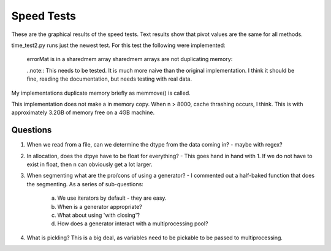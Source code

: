 ============
Speed Tests
============

These are the graphical results of the speed tests.  Text results show that pivot values are the same for all methods.

time_test2.py runs just the newest test.  For this test the following were implemented:

    errorMat is in a sharedmem array
    sharedmem arrays are not duplicating memory:
    
    ..note:: This needs to be tested.  It is much more naive than the original implementation.  I think it should be fine, reading the documentation, but needs testing with real data.
    
.. image:: https://github.com/jlaura/sharedmem-arrays/raw/master/speed_tests/TotalTime_5_classes.png

My implementations duplicate memory briefly as memmove() is called.

.. image:: https://github.com/jlaura/sharedmem-arrays/raw/master/speed_tests/TotalTime_highSample.png

This implementation does not make a in memory copy.  When n > 8000, cache thrashing occurs, I think.  This is with approximately 3.2GB of memory free on a 4GB machine.
     
Questions
---------

1. When we read from a file, can we determine the dtype from the data coming in?  - maybe with regex?

2. In allocation, does the dtpye have to be float for everything? - This goes hand in hand with 1.  If we do not have to exist in float, then n can obviously get a lot larger.

3. When segmenting what are the pro/cons of using a generator?  - I commented out a half-baked function that does the segmenting.  As a series of sub-questions:

    a. We use iterators by default - they are easy.
    b. When is a generator appropriate?
    c. What about using 'with closing'?
    d. How does a generator interact with a multiprocessing pool?

4. What is pickling?  This is a big deal, as variables need to be pickable to be passed to multiprocessing.
